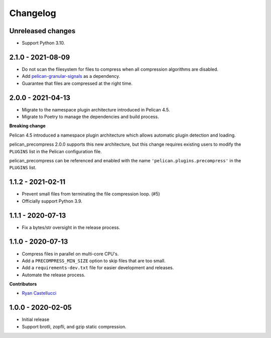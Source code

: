 ..  This file is part of the pelican_precompress plugin.
..  Copyright 2019-2022 Kurt McKee <contactme@kurtmckee.org>
..  Released under the MIT license.

Changelog
*********

Unreleased changes
==================

*   Support Python 3.10.


2.1.0 - 2021-08-09
==================

*   Do not scan the filesystem for files to compress
    when all compression algorithms are disabled.
*   Add `pelican-granular-signals`_ as a dependency.
*   Guarantee that files are compressed at the right time.



2.0.0 - 2021-04-13
==================

*   Migrate to the namespace plugin architecture introduced in Pelican 4.5.
*   Migrate to Poetry to manage the dependencies and build process.

**Breaking change**

Pelican 4.5 introduced a namespace plugin architecture
which allows automatic plugin detection and loading.

pelican_precompress 2.0.0 supports this new architecture,
but this change requires existing users to modify the
``PLUGINS`` list in the Pelican configuration file.

pelican_precompress can be referenced and enabled with the name
``'pelican.plugins.precompress'`` in the ``PLUGINS`` list.



1.1.2 - 2021-02-11
==================

*   Prevent small files from terminating the file compression loop. (#5)
*   Officially support Python 3.9.



1.1.1 - 2020-07-13
==================

*   Fix a bytes/str oversight in the release process.



1.1.0 - 2020-07-13
==================

*   Compress files in parallel on multi-core CPU's.
*   Add a ``PRECOMPRESS_MIN_SIZE`` option to skip files that are too small.
*   Add a ``requirements-dev.txt`` file for easier development and releases.
*   Automate the release process.

**Contributors**

*   `Ryan Castellucci`_



1.0.0 - 2020-02-05
==================

*   Initial release
*   Support brotli, zopfli, and gzip static compression.



..  Links
..  -----

..  _pelican-granular-signals: https://github.com/kurtmckee/pelican-granular-signals/
..  _Ryan Castellucci: https://github.com/ryancdotorg/
